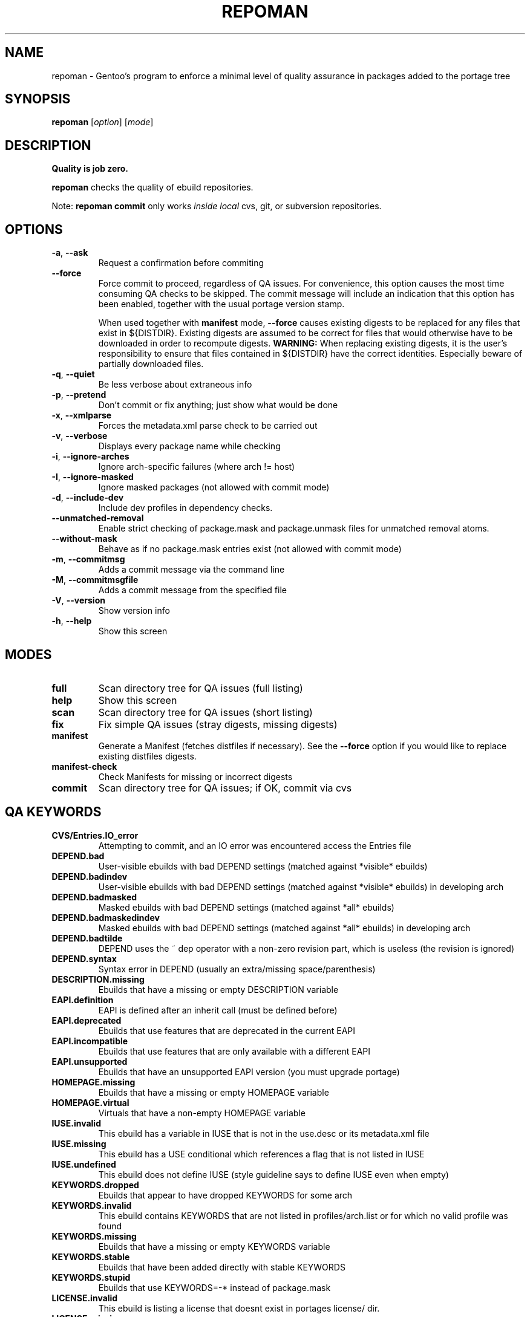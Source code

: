 .TH "REPOMAN" "1" "Sep 2010" "Portage VERSION" "Portage"
.SH NAME
repoman \- Gentoo's program to enforce a minimal level of quality assurance in packages added to the portage tree
.SH SYNOPSIS
\fBrepoman\fR [\fIoption\fR] [\fImode\fR]
.SH DESCRIPTION
.BR "Quality is job zero."

.BR repoman
checks the quality of ebuild repositories.

Note: \fBrepoman commit\fR only works \fIinside local\fR cvs, git, or subversion repositories.
.SH OPTIONS
.TP
\fB-a\fR, \fB--ask\fR
Request a confirmation before commiting
.TP
\fB--force\fR
Force commit to proceed, regardless of QA issues. For convenience, this option
causes the most time consuming QA checks to be skipped. The commit message will
include an indication that this option has been enabled, together with the
usual portage version stamp.

When used together with \fBmanifest\fR mode, \fB--force\fR causes existing
digests to be replaced for any files that exist in ${DISTDIR}.
Existing digests are assumed to be correct for files that would otherwise
have to be downloaded in order to recompute digests. \fBWARNING:\fR When
replacing existing digests, it is the user's responsibility to ensure that
files contained in ${DISTDIR} have the correct identities. Especially beware
of partially downloaded files.
.TP
\fB-q\fR, \fB--quiet\fR
Be less verbose about extraneous info
.TP
\fB-p\fR, \fB--pretend\fR
Don't commit or fix anything; just show what would be done
.TP
\fB-x\fR, \fB--xmlparse\fR
Forces the metadata.xml parse check to be carried out
.TP
\fB-v\fR, \fB--verbose\fR
Displays every package name while checking
.TP
\fB\-i\fR, \fB\-\-ignore\-arches\fR
Ignore arch-specific failures (where arch != host)
.TP
\fB\-I\fR, \fB\-\-ignore\-masked\fR
Ignore masked packages (not allowed with commit mode)
.TP
\fB\-d\fR, \fB\-\-include\-dev\fR
Include dev profiles in dependency checks.
.TP
\fB\-\-unmatched\-removal\fR
Enable strict checking of package.mask and package.unmask files for
unmatched removal atoms.
.TP
\fB\-\-without\-mask\fR
Behave as if no package.mask entries exist (not allowed with commit mode)
.TP
\fB-m\fR, \fB--commitmsg\fR
Adds a commit message via the command line
.TP
\fB-M\fR, \fB--commitmsgfile\fR
Adds a commit message from the specified file
.TP
\fB-V\fR, \fB--version\fR
Show version info
.TP
\fB-h\fR, \fB--help\fR
Show this screen
.SH MODES
.TP
.B full
Scan directory tree for QA issues (full listing)
.TP
.B help
Show this screen
.TP
.B scan
Scan directory tree for QA issues (short listing)
.TP
.B fix
Fix simple QA issues (stray digests, missing digests)
.TP
.B manifest
Generate a Manifest (fetches distfiles if necessary). See the \fB\-\-force\fR
option if you would like to replace existing distfiles digests.
.TP
.B manifest-check
Check Manifests for missing or incorrect digests
.TP
.B commit
Scan directory tree for QA issues; if OK, commit via cvs
.SH QA KEYWORDS
.TP
.B CVS/Entries.IO_error
Attempting to commit, and an IO error was encountered access the Entries file
.TP
.B DEPEND.bad
User-visible ebuilds with bad DEPEND settings (matched against *visible* ebuilds)
.TP
.B DEPEND.badindev
User-visible ebuilds with bad DEPEND settings (matched against *visible* ebuilds) in developing arch
.TP
.B DEPEND.badmasked
Masked ebuilds with bad DEPEND settings (matched against *all* ebuilds)
.TP
.B DEPEND.badmaskedindev
Masked ebuilds with bad DEPEND settings (matched against *all* ebuilds) in developing arch
.TP
.B DEPEND.badtilde
DEPEND uses the ~ dep operator with a non-zero revision part, which is useless (the revision is ignored)
.TP
.B DEPEND.syntax
Syntax error in DEPEND (usually an extra/missing space/parenthesis)
.TP
.B DESCRIPTION.missing
Ebuilds that have a missing or empty DESCRIPTION variable
.TP
.B EAPI.definition
EAPI is defined after an inherit call (must be defined before)
.TP
.B EAPI.deprecated
Ebuilds that use features that are deprecated in the current EAPI
.TP
.B EAPI.incompatible
Ebuilds that use features that are only available with a different EAPI
.TP
.B EAPI.unsupported
Ebuilds that have an unsupported EAPI version (you must upgrade portage)
.TP
.B HOMEPAGE.missing
Ebuilds that have a missing or empty HOMEPAGE variable
.TP
.B HOMEPAGE.virtual
Virtuals that have a non-empty HOMEPAGE variable
.TP
.B IUSE.invalid
This ebuild has a variable in IUSE that is not in the use.desc or its metadata.xml file
.TP
.B IUSE.missing
This ebuild has a USE conditional which references a flag that is not listed in IUSE
.TP
.B IUSE.undefined
This ebuild does not define IUSE (style guideline says to define IUSE even when empty)
.TP
.B KEYWORDS.dropped
Ebuilds that appear to have dropped KEYWORDS for some arch
.TP
.B KEYWORDS.invalid
This ebuild contains KEYWORDS that are not listed in profiles/arch.list or for which no valid profile was found
.TP
.B KEYWORDS.missing
Ebuilds that have a missing or empty KEYWORDS variable
.TP
.B KEYWORDS.stable
Ebuilds that have been added directly with stable KEYWORDS
.TP
.B KEYWORDS.stupid
Ebuilds that use KEYWORDS=-* instead of package.mask
.TP
.B LICENSE.invalid
This ebuild is listing a license that doesnt exist in portages license/ dir.
.TP
.B LICENSE.missing
Ebuilds that have a missing or empty LICENSE variable
.TP
.B LICENSE.syntax
Syntax error in LICENSE (usually an extra/missing space/parenthesis)
.TP
.B LICENSE.virtual
Virtuals that have a non-empty LICENSE variable
.TP
.B LIVEVCS.stable
Ebuild is a live ebuild (cvs, git, darcs, svn, etc) checkout with stable keywords.
.TP
.B LIVEVCS.unmasked
Ebuild is a live ebuild (cvs, git, darcs, svn, etc) checkout but has keywords
and is not masked in the global package.mask.
.TP
.B PDEPEND.bad
User-visible ebuilds with bad PDEPEND settings (matched against *visible* ebuilds)
.TP
.B PDEPEND.badindev
User-visible ebuilds with bad PDEPEND settings (matched against *visible* ebuilds) in developing arch
.TP
.B PDEPEND.badmasked
Masked ebuilds with PDEPEND settings (matched against *all* ebuilds)
.TP
.B PDEPEND.badmaskedindev
Masked ebuilds with PDEPEND settings (matched against *all* ebuilds) in developing arch
.TP
.B PDEPEND.badtilde
PDEPEND uses the ~ dep operator with a non-zero revision part, which is useless (the revision is ignored)
.TP
.B PDEPEND.suspect
PDEPEND contains a package that usually only belongs in DEPEND
.TP
.B PDEPEND.syntax
Syntax error in PDEPEND (usually an extra/missing space/parenthesis)
.TP
.B PROVIDE.syntax
Syntax error in PROVIDE (usually an extra/missing space/parenthesis)
.TP
.B RDEPEND.bad
User-visible ebuilds with bad RDEPEND settings (matched against *visible* ebuilds)
.TP
.B RDEPEND.badindev
User-visible ebuilds with bad RDEPEND settings (matched against *visible* ebuilds) in developing arch
.TP
.B RDEPEND.badmasked
Masked ebuilds with RDEPEND settings (matched against *all* ebuilds)
.TP
.B RDEPEND.badmaskedindev
Masked ebuilds with RDEPEND settings (matched against *all* ebuilds) in developing arch
.TP
.B RDEPEND.badtilde
RDEPEND uses the ~ dep operator with a non-zero revision part, which is useless (the revision is ignored)
.TP
.B RDEPEND.implicit
RDEPEND is unset in the ebuild which triggers implicit RDEPEND=$DEPEND
assignment (prior to EAPI 4)
.TP
.B RDEPEND.suspect
RDEPEND contains a package that usually only belongs in DEPEND
.TP
.B RDEPEND.syntax
Syntax error in RDEPEND (usually an extra/missing space/parenthesis)
.TP
.B PROPERTIES.syntax
Syntax error in PROPERTIES (usually an extra/missing space/parenthesis)
.TP
.B RESTRICT.syntax
Syntax error in RESTRICT (usually an extra/missing space/parenthesis)
.B SLOT.invalid
Ebuilds that have a missing or invalid SLOT variable value
.TP
.B SRC_URI.mirror
A uri listed in profiles/thirdpartymirrors is found in SRC_URI
.TP
.B changelog.ebuildadded
An ebuild was added but the ChangeLog was not modified
.TP
.B changelog.missing
Missing ChangeLog files
.TP
.B changelog.notadded
ChangeLogs that exist but have not been added to cvs
.TP
.B digest.assumed
Existing digest must be assumed correct (Package level only)
.TP
.B digest.missing
Some files listed in SRC_URI aren't referenced in the Manifest
.TP
.B digest.unused
Some files listed in the Manifest aren't referenced in SRC_URI
.TP
.B ebuild.allmasked
All ebuilds are masked for this package (Package level only)
.TP
.B ebuild.badheader
This ebuild has a malformed header
.TP
.B ebuild.invalidname
Ebuild files with a non-parseable or syntactically incorrect name (or using 2.1 versioning extensions)
.TP
.B ebuild.majorsyn
This ebuild has a major syntax error that may cause the ebuild to fail partially or fully
.TP
.B ebuild.minorsyn
This ebuild has a minor syntax error that contravenes gentoo coding style
.TP
.B ebuild.namenomatch
Ebuild files that do not have the same name as their parent directory
.TP
.B ebuild.nesteddie
Placing 'die' inside ( ) prints an error, but doesn't stop the ebuild.
.TP
.B ebuild.nostable
There are no ebuilds that are marked as stable for your ARCH
.TP
.B ebuild.notadded
Ebuilds that exist but have not been added to cvs
.TP
.B ebuild.output
A simple sourcing of the ebuild produces output; this breaks ebuild policy.
.TP
.B ebuild.patches
PATCHES variable should be a bash array to ensure white space safety
.TP
.B ebuild.syntax
Error generating cache entry for ebuild; typically caused by ebuild syntax error
or digest verification failure.
.TP
.B eprefixify.defined
The ebuild uses eprefixify, but does not inherit the prefix eclass
.TP
.B file.UTF8
File is not UTF8 compliant
.TP
.B file.executable
Ebuilds, digests, metadata.xml, Manifest, and ChangeLog do not need the executable bit
.TP
.B file.name
File/dir name must be composed of only the following chars: a-zA-Z0-9._-+:
.TP
.B file.size
Files in the files directory must be under 20k
.TP
.B inherit.autotools
Ebuild inherits autotools but does not call eautomake, eautoconf or eautoreconf
.TP
.B inherit.deprecated
Ebuild inherits a deprecated eclass
.TP
.B java.eclassesnotused
With virtual/jdk in DEPEND you must inherit a java eclass. Refer to
\fIhttp://www.gentoo.org/proj/en/java/java\-devel.xml\fR for more information.
.TP
.B manifest.bad
Manifest has missing or incorrect digests
.TP
.B metadata.bad
Bad metadata.xml files
.TP
.B metadata.missing
Missing metadata.xml files
.TP
.B metadata.warning
Warnings in metadata.xml files
.TP
.B upstream.workaround
The ebuild works around an upstream bug, an upstream bug should be filed and
tracked in bugs.gentoo.org
.TP
.B usage.obsolete
The ebuild makes use of an obsolete construct
.TP
.B variable.invalidchar
A variable contains an invalid character that is not part of the ASCII
character set.
.TP
.B variable.readonly
Assigning a readonly variable
.TP
.B virtual.exists
PROVIDE contains existing package names
.TP
.B virtual.unavailable
PROVIDE contains a virtual which contains no profile default
.TP
.B virtual.versioned
PROVIDE contains virtuals with versions
.TP
.B wxwidgets.eclassnotused
Ebuild DEPENDs on x11-libs/wxGTK without inheriting wxwidgets.eclass. Refer to
bug #305469 for more information.
.SH "REPORTING BUGS"
Please report bugs via http://bugs.gentoo.org/
.SH AUTHORS
.nf
Daniel Robbins <drobbins@gentoo.org>
Saleem Abdulrasool <compnerd@gentoo.org>
.fi
.SH "SEE ALSO"
.BR emerge (1)
